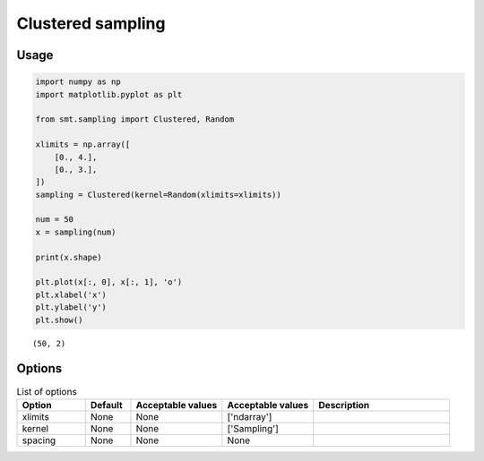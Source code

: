 Clustered sampling
==================

Usage
-----

.. code-block:: python

  import numpy as np
  import matplotlib.pyplot as plt
  
  from smt.sampling import Clustered, Random
  
  xlimits = np.array([
      [0., 4.],
      [0., 3.],
  ])
  sampling = Clustered(kernel=Random(xlimits=xlimits))
  
  num = 50
  x = sampling(num)
  
  print(x.shape)
  
  plt.plot(x[:, 0], x[:, 1], 'o')
  plt.xlabel('x')
  plt.ylabel('y')
  plt.show()
  
::

  (50, 2)
  
.. figure:: clustered.png
  :scale: 80 %
  :align: center

Options
-------

.. list-table:: List of options
  :header-rows: 1
  :widths: 15, 10, 20, 20, 30
  :stub-columns: 0

  *  -  Option
     -  Default
     -  Acceptable values
     -  Acceptable values
     -  Description
  *  -  xlimits
     -  None
     -  None
     -  ['ndarray']
     -  
  *  -  kernel
     -  None
     -  None
     -  ['Sampling']
     -  
  *  -  spacing
     -  None
     -  None
     -  None
     -  
